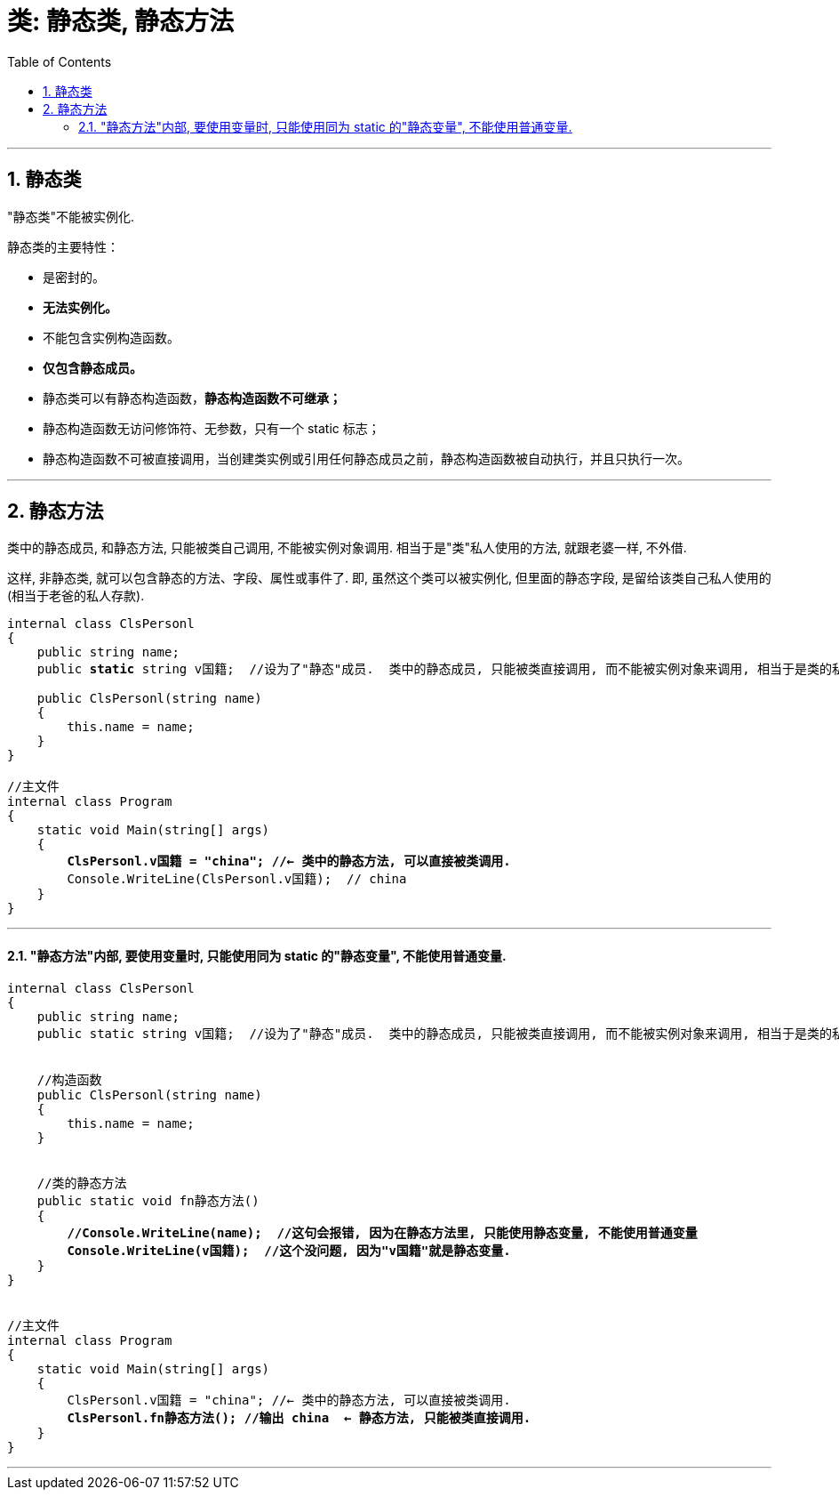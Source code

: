 ﻿
= 类: 静态类, 静态方法
:sectnums:
:toclevels: 3
:toc: left

---

== 静态类

"静态类"不能被实例化.

静态类的主要特性：

- 是密封的。
- *无法实例化。*
- 不能包含实例构造函数。
- *仅包含静态成员。*
- 静态类可以有静态构造函数，*静态构造函数不可继承；*
- 静态构造函数无访问修饰符、无参数，只有一个 static 标志；
- 静态构造函数不可被直接调用，当创建类实例或引用任何静态成员之前，静态构造函数被自动执行，并且只执行一次。


'''


== 静态方法

类中的静态成员, 和静态方法, 只能被类自己调用, 不能被实例对象调用. 相当于是"类"私人使用的方法, 就跟老婆一样, 不外借.

这样, 非静态类, 就可以包含静态的方法、字段、属性或事件了. 即, 虽然这个类可以被实例化, 但里面的静态字段, 是留给该类自己私人使用的 (相当于老爸的私人存款).

[,subs=+quotes]
----
internal class ClsPersonl
{
    public string name;
    public *static* string v国籍;  //设为了"静态"成员.  类中的静态成员, 只能被类直接调用, 而不能被实例对象来调用, 相当于是类的私人方法了, 不开放给实例使用.

    public ClsPersonl(string name)
    {
        this.name = name;
    }
}

//主文件
internal class Program
{
    static void Main(string[] args)
    {
        *ClsPersonl.v国籍 = "china"; //← 类中的静态方法, 可以直接被类调用.*
        Console.WriteLine(ClsPersonl.v国籍);  // china
    }
}
----


'''

==== "静态方法"内部, 要使用变量时, 只能使用同为 static 的"静态变量", 不能使用普通变量.

[,subs=+quotes]
----
internal class ClsPersonl
{
    public string name;
    public static string v国籍;  //设为了"静态"成员.  类中的静态成员, 只能被类直接调用, 而不能被实例对象来调用, 相当于是类的私人方法了, 不开放给实例使用.


    //构造函数
    public ClsPersonl(string name)
    {
        this.name = name;
    }


    //类的静态方法
    public static void fn静态方法()
    {
        *//Console.WriteLine(name);  //这句会报错, 因为在静态方法里, 只能使用静态变量, 不能使用普通变量*
        *Console.WriteLine(v国籍);  //这个没问题, 因为"v国籍"就是静态变量.*
    }
}


//主文件
internal class Program
{
    static void Main(string[] args)
    {
        ClsPersonl.v国籍 = "china"; //← 类中的静态方法, 可以直接被类调用.
        *ClsPersonl.fn静态方法(); //输出 china  ← 静态方法, 只能被类直接调用.*
    }
}
----

'''

